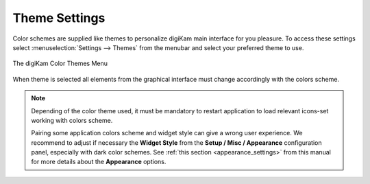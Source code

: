 .. meta::
   :description: digiKam Theme Settings
   :keywords: digiKam, documentation, user manual, photo management, open source, free, learn, easy, colors, theme, configuration

.. metadata-placeholder

   :authors: - digiKam Team

   :license: see Credits and License page for details (https://docs.digikam.org/en/credits_license.html)

.. _theme_settings:

Theme Settings
==============

.. contents::

Color schemes are supplied like themes to personalize digiKam main interface for you pleasure. To access these settings select :menuselection:`Settings --> Themes` from the menubar and select your preferred theme to use.

.. figure:: images/setup_theme_menu.webp
    :alt:
    :align: center

    The digiKam Color Themes Menu

When theme is selected all elements from the graphical interface must change accordingly with the colors scheme.
    
.. note::

    Depending of the color theme used, it must be mandatory to restart application to load relevant icons-set working with colors scheme.

    Pairing some application colors scheme and widget style can give a wrong user experience. We recommend to adjust if necessary the **Widget Style** from the **Setup / Misc / Appearance** configuration panel, especially with dark color schemes. See :ref:`this section <appearance_settings>` from this manual for more details about the **Appearance** options.
